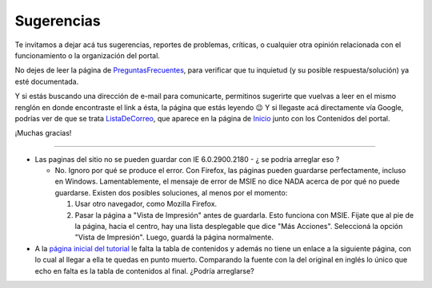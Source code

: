 
Sugerencias
===========

Te invitamos a dejar acá tus sugerencias, reportes de problemas, críticas, o cualquier otra opinión relacionada con el funcionamiento o la organización del portal.

No dejes de leer la página de PreguntasFrecuentes_, para verificar que tu inquietud (y su posible respuesta/solución) ya esté documentada.

Y si estás buscando una dirección de e-mail para comunicarte, permitinos sugerirte que vuelvas a leer en el mismo renglón en donde encontraste el link a ésta, la página que estás leyendo 😉 Y si llegaste acá directamente vía Google, podrías ver de que se trata ListaDeCorreo_, que aparece en la página de Inicio_ junto con los Contenidos del portal.

¡Muchas gracias!

-------------------------



* Las paginas del sitio no se pueden guardar con IE 6.0.2900.2180 - ¿ se podria arreglar eso ?

  * No. Ignoro por qué se produce el error. Con Firefox, las páginas pueden guardarse perfectamente, incluso en Windows. Lamentablemente, el mensaje de error de MSIE no dice NADA acerca de por qué no puede guardarse. Existen dos posibles soluciones, al menos por el momento:

    1. Usar otro navegador, como Mozilla Firefox.

    #. Pasar la página a "Vista de Impresión" antes de guardarla. Esto funciona con MSIE. Fijate que al pie de la página, hacia el centro, hay una lista desplegable que dice "Más Acciones". Seleccioná la opción "Vista de Impresión". Luego, guardá la página normalmente.

* A la `página inicial del tutorial`_ le falta la tabla de contenidos y además no tiene un enlace a la siguiente página, con lo cual al llegar a ella te quedas en punto muerto. Comparando la fuente con la del original en inglés lo único que echo en falta es la tabla de contenidos al final. ¿Podría arreglarse?

.. ############################################################################




.. _página inicial del tutorial: http://docs.python.org.ar/tutorial/index.html

.. _preguntasfrecuentes: /pages/preguntasfrecuentes
.. _listadecorreo: /pages/listadecorreo
.. _inicio: /pages/inicio
